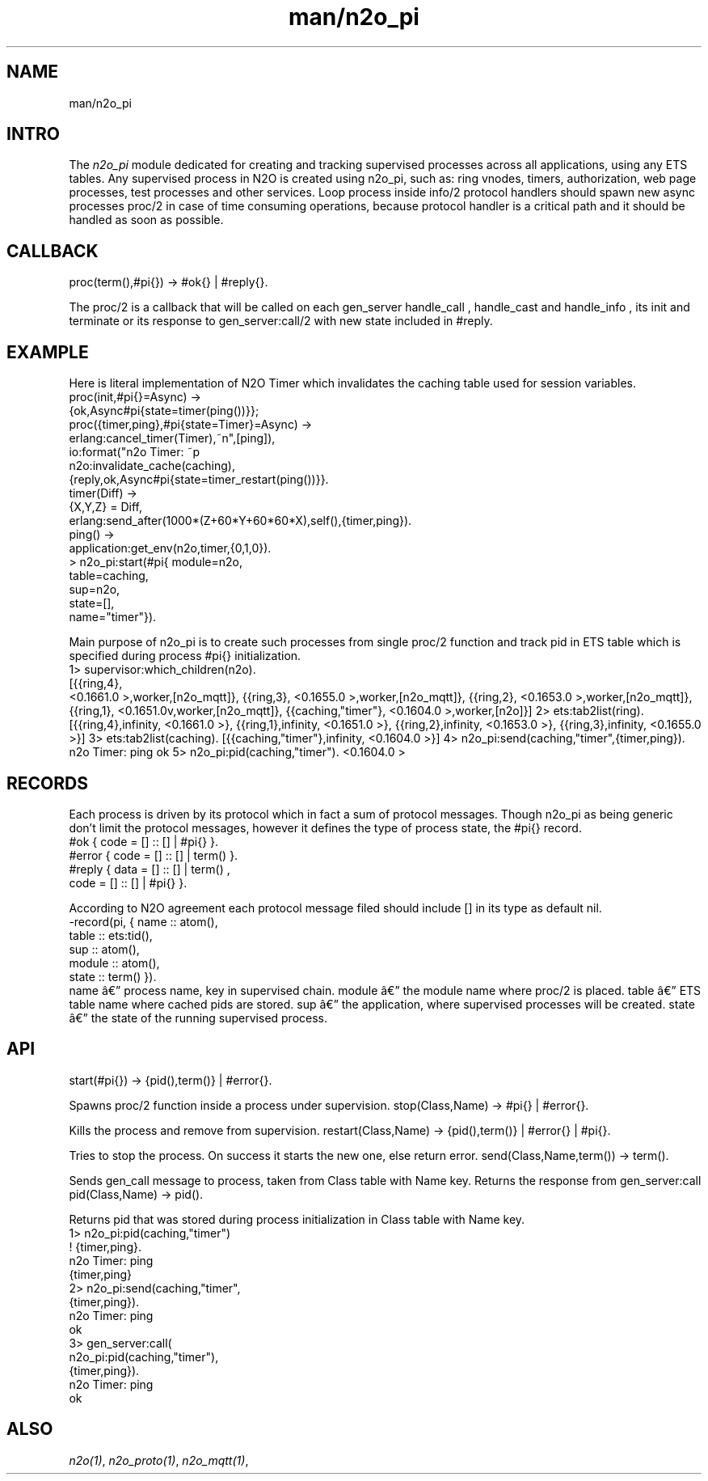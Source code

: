 .TH man/n2o_pi 1 "man/n2o_pi" "Synrc Research Center" "PI"
.SH NAME
man/n2o_pi

.SH INTRO
.LP
The
\fIn2o_pi\fR\& module dedicated for creating and tracking supervised
processes across all applications, using any ETS tables. Any supervised process in N2O
is created using n2o_pi, such as: ring vnodes, timers, authorization,
web page processes, test processes and other services. Loop process inside
info/2
protocol handlers
should spawn new async processes
proc/2
in case of time consuming operations,
because protocol handler is a critical path and it should be handled as soon as possible.

.SH CALLBACK
proc(term(),#pi{}) -> #ok{} | #reply{}.
.LP
The
proc/2
is a callback that will be called on each
gen_server
's calls:
handle_call
,
handle_cast
and
handle_info
, its
init
and
terminate
. It returns either #ok as initial state of the process (which is the #pi{} too)
or its response to
gen_server:call/2
with new state included in #reply.

.SH EXAMPLE
.LP
Here is literal implementation of N2O Timer which invalidates
the
caching
table used for session variables.
.nf
proc(init,#pi{}=Async) ->
{ok,Async#pi{state=timer(ping())}};
proc({timer,ping},#pi{state=Timer}=Async) ->
erlang:cancel_timer(Timer),
io:format("n2o Timer: ~p\r~n",[ping]),
n2o:invalidate_cache(caching),
{reply,ok,Async#pi{state=timer_restart(ping())}}.
timer(Diff) ->
{X,Y,Z} = Diff,
erlang:send_after(1000*(Z+60*Y+60*60*X),self(),{timer,ping}).
ping() ->
application:get_env(n2o,timer,{0,1,0}).
.fi
.nf
> n2o_pi:start(#pi{ module=n2o,
table=caching,
sup=n2o,
state=[],
name="timer"}).
.fi
.LP
Main purpose of
n2o_pi
is to create such processes from
single
proc/2
function and track pid in ETS table which is specified during
process #pi{} initialization.
.nf
1> supervisor:which_children(n2o).
[{{ring,4},
.fi
<0.1661.0
>,worker,[n2o_mqtt]},
{{ring,3},
<0.1655.0
>,worker,[n2o_mqtt]},
{{ring,2},
<0.1653.0
>,worker,[n2o_mqtt]},
{{ring,1},
<0.1651.0v,worker,[n2o_mqtt]},
{{caching,"timer"},
<0.1604.0
>,worker,[n2o]}]
2> ets:tab2list(ring).
[{{ring,4},infinity,
<0.1661.0
>},
{{ring,1},infinity,
<0.1651.0
>},
{{ring,2},infinity,
<0.1653.0
>},
{{ring,3},infinity,
<0.1655.0
>}]
3> ets:tab2list(caching).
[{{caching,"timer"},infinity,
<0.1604.0
>}]
4> n2o_pi:send(caching,"timer",{timer,ping}).
n2o Timer: ping
ok
5> n2o_pi:pid(caching,"timer").
<0.1604.0
>

.SH RECORDS
.LP
Each process is driven by its protocol which in fact a sum of protocol messages.
Though n2o_pi as being generic don't limit the protocol messages,
however it defines the type of process state, the #pi{} record.
.nf
#ok { code = [] :: [] | #pi{} }.
#error { code = [] :: [] | term() }.
#reply { data = [] :: [] | term() ,
code = [] :: [] | #pi{} }.
.fi
.LP
According to N2O agreement each protocol message filed should include [] in its type as default nil.
.nf
-record(pi, { name     :: atom(),
table    :: ets:tid(),
sup      :: atom(),
module   :: atom(),
state    :: term()  }).
.fi
name â process name, key in supervised chain.
module â the module name where
proc/2
is placed.
table â ETS table name where cached pids are stored.
sup â the application, where supervised processes will be created.
state â the state of the running supervised process.

.SH API
start(#pi{}) -> {pid(),term()} | #error{}.
.LP
Spawns
proc/2
function inside a process under supervision.
stop(Class,Name) -> #pi{} | #error{}.
.LP
Kills the process and remove from supervision.
restart(Class,Name) -> {pid(),term()} | #error{} | #pi{}.
.LP
Tries to stop the process. On success it starts the new one, else return error.
send(Class,Name,term()) -> term().
.LP
Sends
gen_call
message to process, taken from Class table with Name key.
Returns the response from
gen_server:call
.
pid(Class,Name) -> pid().
.LP
Returns pid that was stored during process initialization in Class table with Name key.
.nf
1> n2o_pi:pid(caching,"timer")
! {timer,ping}.
n2o Timer: ping
{timer,ping}
2> n2o_pi:send(caching,"timer",
{timer,ping}).
n2o Timer: ping
ok
3> gen_server:call(
n2o_pi:pid(caching,"timer"),
{timer,ping}).
n2o Timer: ping
ok
.fi

.SH ALSO
.LP
\fB\fIn2o(1)\fR\&\fR\&, \fB\fIn2o_proto(1)\fR\&\fR\&, \fB\fIn2o_mqtt(1)\fR\&\fR\&,